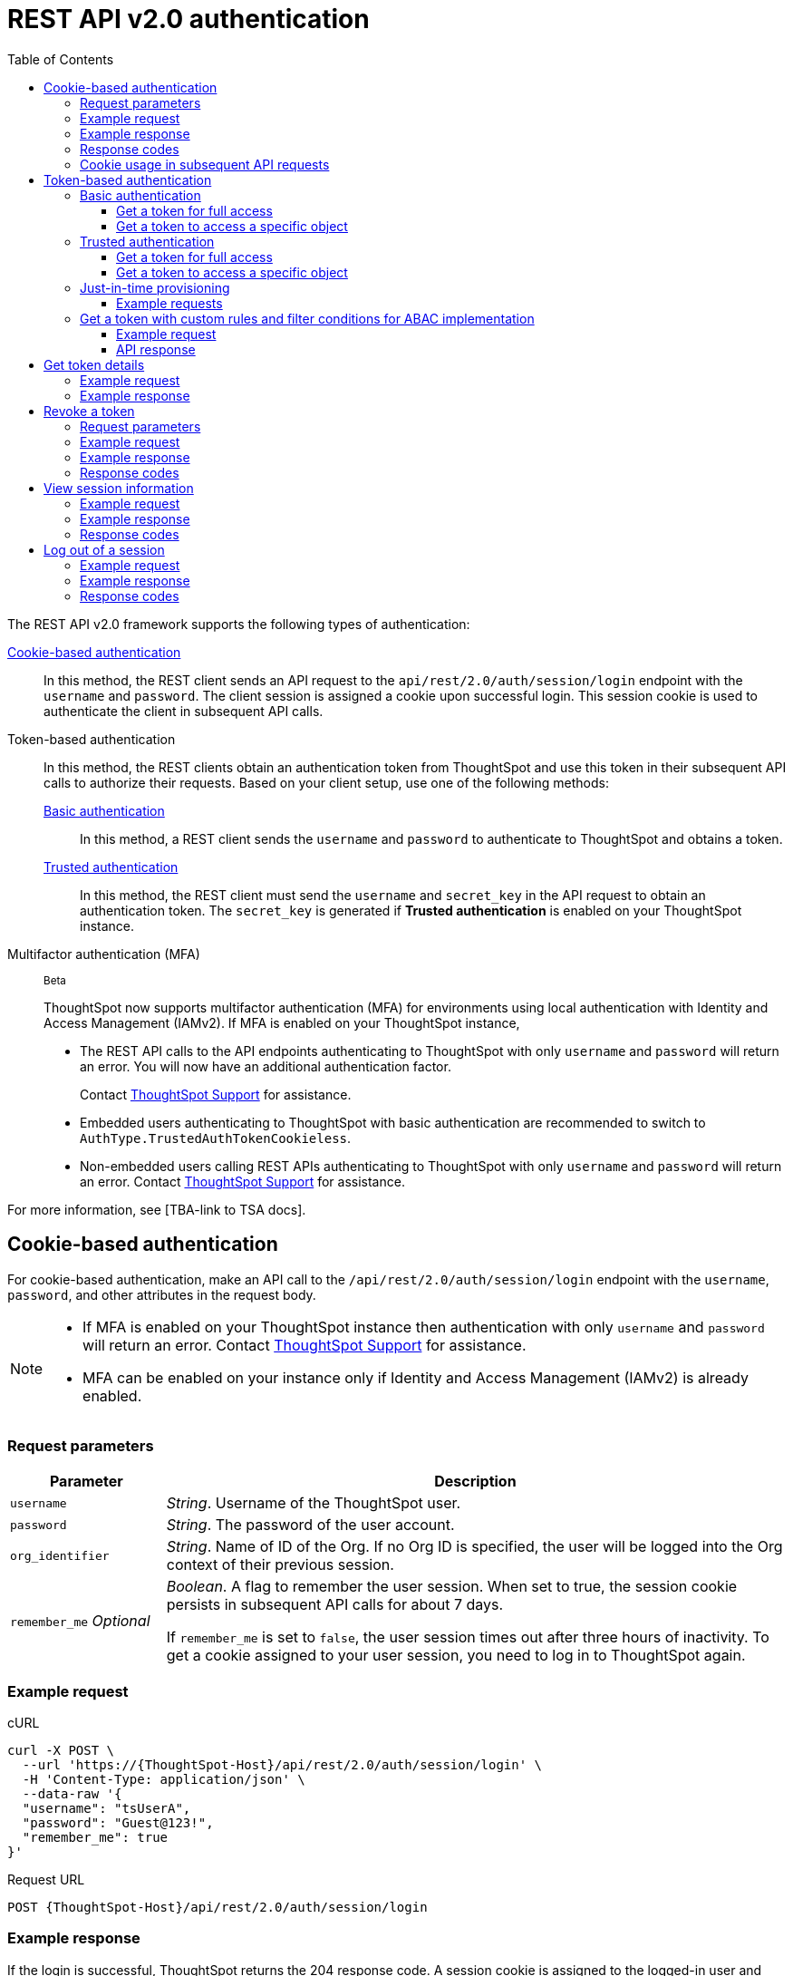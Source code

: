 = REST API v2.0 authentication
:toc: true
:toclevels: 3

:page-title: User authentication and session management
:page-pageid: api-authv2
:page-description: REST v2 APIs support basic and token-based authentication methods.

The REST API v2.0 framework supports the following types of authentication:

xref:authentication.adoc#loginTS[Cookie-based authentication]::
In this method, the REST client sends an API request to the `api/rest/2.0/auth/session/login` endpoint with the `username` and `password`. The client session is assigned a cookie upon successful login. This session cookie is used to authenticate the client in subsequent API calls.

Token-based authentication::
In this method, the REST clients obtain an authentication token from ThoughtSpot and use this token in their subsequent API calls to authorize their requests. Based on your client setup, use one of the following methods:

xref:authentication.adoc#_basic_authentication[Basic authentication];;
In this method, a REST client sends the `username` and `password` to authenticate to ThoughtSpot and obtains a token.

xref:authentication.adoc#trusted-auth-v2[Trusted authentication];;
In this method, the REST client must send the `username` and `secret_key` in the API request to obtain an authentication token. The `secret_key` is generated if **Trusted authentication** is enabled on your ThoughtSpot instance.

Multifactor authentication (MFA):: [beta betaBackground]^Beta^
+
ThoughtSpot now supports multifactor authentication (MFA) for environments using local authentication with Identity and Access Management (IAMv2). If MFA  is enabled on your ThoughtSpot instance,

*  The REST API calls to the API endpoints authenticating to ThoughtSpot with only `username` and `password` will return an error. You will now have an additional authentication factor.
+
Contact https://community.thoughtspot.com/customers/s/login/?ec=302&startURL=%2Fcustomers%2Fs%2Fcontactsupport[ThoughtSpot Support] for assistance.
* Embedded users authenticating to ThoughtSpot with basic authentication are recommended to switch to `AuthType.TrustedAuthTokenCookieless`.
* Non-embedded users calling REST APIs authenticating to ThoughtSpot with only `username` and `password` will return an error. Contact https://community.thoughtspot.com/customers/s/login/?ec=302&startURL=%2Fcustomers%2Fs%2Fcontactsupport[ThoughtSpot Support] for assistance.

For more information, see [TBA-link to TSA docs].

[#loginTS]
== Cookie-based authentication
For cookie-based authentication, make an API call to the `/api/rest/2.0/auth/session/login` endpoint with the `username`, `password`, and other attributes in the request body.

[NOTE]
====
* If MFA is enabled on your ThoughtSpot instance then authentication with only `username` and `password` will return an error. Contact https://community.thoughtspot.com/customers/s/login/?ec=302&startURL=%2Fcustomers%2Fs%2Fcontactsupport[ThoughtSpot Support] for assistance.
* MFA can be enabled on your instance only if Identity and Access Management (IAMv2) is already enabled.
====

=== Request parameters
[width="100%" cols="1,4"]
[options='header']
|=====
|Parameter|Description
|`username`
|__String__. Username of the ThoughtSpot user.

|`password`
|__String__. The password of the user account.

|`org_identifier`
|__String__. Name of ID of the Org. If no Org ID is specified, the user will be logged into the Org context of their previous session.

|`remember_me`
__Optional__
|__Boolean__. A flag to remember the user session.
When set to true, the session cookie persists in subsequent API calls for about 7 days.

If `remember_me` is set to `false`, the user session times out after three hours of inactivity. To get a cookie assigned to your user session, you need to log in to ThoughtSpot again.
|=====

=== Example request
.cURL
[source,cURL]
----
curl -X POST \
  --url 'https://{ThoughtSpot-Host}/api/rest/2.0/auth/session/login' \
  -H 'Content-Type: application/json' \
  --data-raw '{
  "username": "tsUserA",
  "password": "Guest@123!",
  "remember_me": true
}'
----

.Request URL
----
POST {ThoughtSpot-Host}/api/rest/2.0/auth/session/login
----

=== Example response

If the login is successful, ThoughtSpot returns the 204 response code. A session cookie is assigned to the logged-in user and sent in the response header.

----
Set-Cookie: JSESSIONID=b9a5b821-fa91-49ea-99fc-12817a141e76; Path=/; HttpOnly
Set-Cookie: clientId=76d83461-1b8a-425a-9116-66c8d6f006bb; Path=/; Secure; HttpOnly
----

=== Response codes

[width="100%" cols="1,4"]
[options='header']
|=====
|HTTP status code|Description
|**204**
|Successful logon
|**400**
|Bad request +
Invalid username or password
|**401**
|Unauthorized success +
|**500**
|Operation failed
|=====

=== Cookie usage in subsequent API requests

The session cookie is automatically set in the request header when you make your subsequent API calls via a web browser. Note that if you are using a Web browser or Postman to make a REST API call, the session cookie obtained from the  `/tspublic/v1/session/login` API call is automatically set. REST clients in a non-browser environment must include the session cookie in the request header as shown in the following example:

[source,cURL]
----
curl -X POST \
  --url 'https://{ThoughtSpot-Host}/api/rest/2.0/metadata/search' \
  -H 'Accept: application/json'\
  -H 'Content-Type: application/json' \
  -H 'Cookie: JSESSIONID=fc3424f9-d3f0-4a24-bd33-400fd826cac7; clientId=70cf1328-af97-40b2-9bd5-1c520e133963' \
  --data-raw '{
    "metadata": [
     {
      "type": "LIVEBOARD"
      }
    ]
  }'
----

[NOTE]
====
If you are accessing the REST API outside a web browser, create a long-lived session object in your code, and then call the login API using that session object. Make subsequent REST API calls with the same session object to send the cookie along with the other aspects of the particular REST API call.
====

[#bearerToken]
== Token-based authentication

In this method, REST clients can send a `POST` request to the `/api/rest/2.0/auth/token/full` or `/api/rest/2.0/auth/token/object` API endpoint to get an authentication token. After ThoughtSpot issues an authentication token, the user must include the token in the `Authorization` header of their subsequent API requests.

[NOTE]
====
By default, the token obtained from ThoughtSpot is valid for 5 minutes (300 seconds). If a REST client tries to make an API call with an expired token, the server returns an error. In such cases, obtain a new token and use it in your subsequent API calls. If you want to use the token for more than 5 minutes, set the token expiry duration to a higher value.
====

=== Basic authentication

You can obtain a token that grants read-only access to a ThoughtSpot metadata object via a `POST` request to the `/api/rest/2.0/auth/token/object` endpoint, or get a token that grants full access to  ThoughtSpot via `/api/rest/2.0/auth/token/full`.

[NOTE]
====
* If MFA is enabled on your ThoughtSpot instance then authentication with only `username` and `password` will return an error. Contact https://community.thoughtspot.com/customers/s/login/?ec=302&startURL=%2Fcustomers%2Fs%2Fcontactsupport[ThoughtSpot Support] for assistance.
* MFA can be enabled on your instance only if Identity and Access Management (IAMv2) is already enabled.
====

==== Get a token for full access

To get an access token that grants full access to ThoughtSpot, send a `POST` request with `username`, `password`, and other attributes to the `/api/rest/2.0/auth/token/full` endpoint:

[width="100%" cols="1,4"]
[options='header']
|=====
|Parameter|Description
|`username`
|__String__. Username of the ThoughtSpot user.
|`password`
|__String__. Password of the user account.
|`org_id` +
__Optional__|__Integer__. If the Orgs feature is enabled on your instance, specify the ID of the Org for which you want to generate the authentication token. If no value is specified, the token is generated for the Primary Org (Org 0).
|`validity_time_in_sec` +
__Optional__|__Integer__. Token validity duration in seconds. By default, the token is valid for 5 minutes.
|=====

===== Example request

.cURL
[sourc,cURL]
----
curl -X POST \
  --url 'https://{ThoughtSpot-Host}/api/rest/2.0/auth/token/full' \
  -H 'Accept: application/json'\
  -H 'Content-Type: application/json' \
  --data-raw '{
  "username": "tsUserA",
  "password": "Guest123!",
  "org_id": 1,
  "validity_time_in_sec": 86400
}'
----

===== Example response
If the API request is successful, ThoughtSpot returns the authentication token that grants full application access.

[source,JSON]
----
{
  "token": "{AUTH_TOKEN}",
  "creation_time_in_millis": 1675129264089,
  "expiration_time_in_millis": 1675129564089,
  "scope": {
    "access_type": "FULL",
    "org_id": 1,
    "metadata_id": null
  },
  "valid_for_user_id": "59a122dc0-38d7-43e7-bb90-86f724c7b602",
  "valid_for_username": "tsUserA"
}
----

===== Response codes
[width="100%" cols="1,4"]
[options='header']
|=====
|HTTP status code|Description
|**204**
|Successful logon
|**400**
|Bad request +
Invalid parameter
|**401**
|Unauthorized success
|**403**
|Forbidden access
|**500**
|Operation failed
|=====

==== Get a token to access a specific object

To get a token that grants read-only access to a ThoughtSpot metadata object, send a `POST` request with `username`, `password`, `object_id`, and other attributes to the `/api/rest/2.0/auth/token/object` endpoint:

[width="100%" cols="1,4"]
[options='header']
|=====
|Parameter|  Description
|`username`
|__String__. Username of the ThoughtSpot user.
|`password`
|__String__. Password of the user account.
|`object_id`
|__String__. GUID of the ThoughtSpot object.
The token obtained from this API request grants `Read-Only` access to the specified object.
|`org_id` +
__Optional__|__Integer__. If the Orgs feature is enabled on your instance, specify the ID of the Org for which you want to generate the authentication token. If no value is specified, the token is generated for the Primary Org (Org 0).
|`validity_time_in_sec` +
__Optional__|__Integer__. Token validity duration in seconds. By default, the token is valid for 5 minutes.
|=====

===== Example request

.cURL
[sourc,cURL]
----
curl -X POST \
  --url 'https://{ThoughtSpot-Host}/api/rest/2.0/auth/token/object' \
  -H 'Accept: application/json'\
  -H 'Content-Type: application/json' \
  --data-raw '{
  "username": "tsUserA",
  "org_id": 1,
  "validity_time_in_sec": 86400,
  "auto_create": false,
  "password": "Guest123!"
  "object_id": "fa68ae91-7588-4136-bacd-d71fb12dda69"
}'
----

===== Example response
If the API request is successful, ThoughtSpot returns the authentication token that grants access to the metadata object specified in the request.

[source,JSON]
----
{
  "token": "{AUTH_TOKEN}",
  "creation_time_in_millis": 1675129264089,
  "expiration_time_in_millis": 1675129564089,
  "scope": {
    "access_type": "REPORT_BOOK_VIEW",
    "org_id": 1,
    "metadata_id": "e65d7d3b-c934-4a59-baa1-d5cb7b679cc9"
  },
  "valid_for_user_id": "59a122dc0-38d7-43e7-bb90-86f724c7b602",
  "valid_for_username": "tsUserA"
}
----

===== Response codes
[width="100%" cols="1,4"]
[options='header']
|=====
|HTTP status code|Description
|**204**
|Successful logon
|**400**
|Bad request +
Invalid parameter
|**401**
|Unauthorized success
|**403**
|Forbidden access
|**500**
|Operation failed
|=====

[#trusted-auth-v2]
=== Trusted authentication

Trusted authentication allows an authenticator service to request tokens on behalf of users who require access to the ThoughtSpot content embedded in a third-party application.

The token issued from ThoughtSpot can be used to log in a user. By default, the token is valid for 300 seconds and the token expiration duration is configurable. Note that the token is necessary only during the login process, after which any request to ThoughtSpot will include session cookies identifying the signed-in user.

To request a token on behalf of another user, you need administrator privileges and a `secret key` that allows you to securely pass the authentication details of an embedded application user. The `secret key` is generated xref:trusted-authentication.adoc#trusted-auth-enable[when Trusted authentication is enabled on a ThoughtSpot instance].

==== Get a token for full access

To get an access token that grants full access to ThoughtSpot, send a `POST` request with `username`, `secret_key`, and other attributes to the `/api/rest/2.0/auth/token/full` endpoint:

[width="100%" cols="1,4"]
[options='header']
|=====
|Parameter|  Description
|`username`
|__String__. Username of the ThoughtSpot user. If the user is not available in ThoughtSpot, you can set the `auto_create` parameter to `true` to create a user just-in-time(JIT).
|`secret_key`
|__String__. The secret key string generated for your ThoughtSpot instance. The secret key is created xref:trusted-authentication.adoc#trusted-auth-enable[when trusted authentication is enabled] on your instance.
|`validity_time_in_sec` +
__Optional__| __Integer__. Token expiry duration in seconds. The default duration is 300 seconds.
|`org_id` +
__Optional__|__Integer__. If the Orgs feature is enabled on your instance, specify the ID of the Org for which you want to generate the authentication token. If no value is specified, the token is generated for the Primary Org (Org 0).
|=====

===== Example request

The following example shows the request body with `username` and `secret_key`:

.cURL
[source,cURL]
----
curl -X POST \
  --url 'https://stage-grapes-champagne.thoughtspotstaging.cloud/api/rest/2.0/auth/token/full'  \
  -H 'Accept: application/json' \
  -H 'Content-Type: application/json' \
  --data-raw '{
  "username": "tsUserA",
  "org_id": 1,
  "validity_time_in_sec": 300,
  "auto_create": false,
  "secret_key": "2657f6f9-6aa9-4432-99f2-bf0d70f240ac"
}'
----


===== Example response
If the API request is successful, ThoughtSpot returns the authentication token that grants access to the metadata object specified in the request.

[source,JSON]
----
{
   "token":"{AUTH_TOKEN}",
   "creation_time_in_millis":1675163671270,
   "expiration_time_in_millis":1675163971270,
   "scope":{
      "access_type":"FULL",
      "org_id":1,
      "metadata_id":null
   },
   "valid_for_user_id":"fd873d1e-11cc-4246-8ee2-78e78d2b5840",
   "valid_for_username":"tsUserA"
}
----

===== Response codes
[width="100%" cols="2,4"]
[options='header']
|=====
|HTTP status code|Description
|**204**
|Successful logon
|**400**
|Bad request +
Invalid parameter
|**401**
|Unauthorized success
|**403**
|Forbidden access
|**500**
|Operation failed
|=====

==== Get a token to access a specific object

To get a token that grants a `READ-ONLY` access to a specific metadata object, send a `POST` request with `username`, `secret_key`, `object_id`, and other attributes to the `/api/rest/2.0/auth/token/object` endpoint:

[width="100%" cols="1,4"]
[options='header']
|=====
|Parameter|Description
|`username`
|__String__. Username of the ThoughtSpot user. If the user is not available in ThoughtSpot, you can set the `auto_create` parameter to `true` to create a user just-in-time (JIT).

|`secret_key`
|__String__. The secret key string generated for your ThoughtSpot instance. The secret key is created xref:trusted-authentication.adoc#trusted-auth-enable[when trusted authentication is enabled] on your instance.

|`object_id`
|__String__. GUID of the ThoughtSpot object.
The token obtained from this API request grants `Read-Only` access to the specified object.
|`org_id` +
__Optional__|__Integer__. If the Orgs feature is enabled on your instance, specify the ID of the Org for which you want to generate the authentication token. If no value is specified, the token is generated for the Primary Org (Org 0).
|`validity_time_in_sec` +
__Optional__| __Integer__. Token expiry duration in seconds. The default duration is 300 seconds.
|=====

===== Example request

The following example shows the request body with `username`, `secret_key`, and `object_id`:

.cURL
[source,cURL]
----
curl -X POST \
  --url 'https://{ThoughtSpot-Host}/api/rest/2.0/auth/token/object' \
  -H 'Accept: application/json' \
  -H 'Content-Type: application/json' \
  --data-raw '{
  "username": "tsUserA",
  "org_id": 1,
  "object_id": "061457a2-27bc-43a9-9754-0cd873691bf0",
  "secret_key": "69fb6d98-1696-42c0-9841-22b078c04060",
}'
----

===== Example response
If the API request is successful, ThoughtSpot returns the authentication token that grants access to the metadata object specified in the request.

[source,JSON]
----
{
   "token":"{AUTH_TOKEN}",
   "creation_time_in_millis":1675162190374,
   "expiration_time_in_millis":1675162490374,
   "scope":{
      "access_type":"REPORT_BOOK_VIEW",
      "org_id":1,
      "metadata_id":"061457a2-27bc-43a9-9754-0cd873691bf0"
   },
   "valid_for_user_id":"fd873d1e-11cc-4246-8ee2-78e78d2b5840",
   "valid_for_username":"tsUserA"
}
----

===== Response codes

[width="100%" cols="2,4"]
[options='header']
|=====
|HTTP status code|Description
|**204**
|Successful logon
|**400**
|Bad request +
Invalid parameter
|**401**
|Unauthorized success
|**403**
|Forbidden access
|**500**
|Operation failed
|=====

=== Just-in-time provisioning

If the `username` does not exist in the ThoughtSpot system, you can provision a new user and assign privileges using `auto_create` and `group_identifiers` attributes. For xref:just-in-time-provisioning.adoc[Just-in-time provisioning], include the following attributes along with `username` and `secret_key` in the `POST` request body:

[width="100%" cols="1,4"]
[options='header']
|=====
|Parameter|Description
|`username`
|__String__. Username of the ThoughtSpot user. If the user is not available in ThoughtSpot, you can set the `auto_create` parameter to `true` to create a user just-in-time (JIT).
|`secret_key`
|__String__. The secret key string provided by the ThoughtSpot server. ThoughtSpot generates this secret key xref:trusted-authentication.adoc#trusted-auth-enable[when trusted authentication is enabled].
|`email` +
__Optional__ |__String__. Email address of the user. Use this parameter to add the email address of the user during JIT provisioning.
|`display_name` +
__Optional__ |__String__. Display name of the user. Use this parameter when adding a user  just-in-time (JIT).
|`auto_create` +
__Optional__|__Boolean__. Creates a user if the specified username is not already available in ThoughtSpot. The default value is `false`.
|`group_identifiers` +
__Optional__|__Array of Strings__. GUIDs or names of the groups to assign the user to. This attribute can be used in conjunction with `auto_create` to dynamically assign groups and privileges to a user.
|=====

==== Example requests

The following sample shows the request format to provision a new user just-in-time and get an authentication token that grants access to ThoughtSpot:

.cURL
[source,cURL]
----
curl -X POST \
  --url 'https://{ThoughtSpot-Host}/api/rest/2.0/auth/token/full' \
  -H 'Accept: application/json'\
  -H 'Content-Type: application/json' \
  --data-raw '{
  "username": "tsUserA",
  "object_id": "061457a2-27bc-43a9-9754-0cd873691bf0",
  "secret_key": "69fb6d98-1696-42c0-9841-22b078c04060",
  "org_id": 2
  "email": "userA@example.com",
  "display_name": "User A"
  "auto_create": true,
  "group_identifiers": [
    "DataAdmin",
    "Analyst"
  ]
}'
----

The following sample shows the request format to provision a new user just-in-time and get an authentication token that grants access to a specific metadata object in ThoughtSpot:

.cURL
[source,cURL]
----
curl -X POST \
  --url 'https://{ThoughtSpot-Host}/api/rest/2.0/auth/token/object' \
  -H 'Accept: application/json'\
  -H 'Content-Type: application/json' \
  --data-raw '{
  "username": "tsUserA",
  "object_id": "061457a2-27bc-43a9-9754-0cd873691bf0",
  "secret_key": "69fb6d98-1696-42c0-9841-22b078c04060",
  "org_id": 2
  "auto_create": true,
  "group_identifiers": [
    "DataAdmin",
    "Analyst"
  ]
}'
----

[NOTE]
====
The `auth/token/custom` API endpoint also allows you to automatically create a user during token generation. For more information, see xref:authentication.adoc#_get_tokens_with_custom_rules_and_filter_conditions[Get a token with custom rules and filter conditions for ABAC implementation].
====

[#_get_tokens_with_custom_rules_and_filter_conditions]
=== Get a token with custom rules and filter conditions for ABAC implementation

To get a token with security entitlements encoded in JSON Web Token (JWT) format for a user, send a `POST` request with the user details, filter rules, and parameter values to the `/api/rest/2.0/auth/token/custom` API endpoint. This API allows administrators to generate a token with a specific set of rules and column filtering conditions that are applied when a user session is created.

[NOTE]
====
If your application instance is upgraded 10.4.0.cl or a later version, ThoughtSpot recommends using the +++<a href="{{navprefix}}/restV2-playground?apiResourceId=http%2Fapi-endpoints%2Fauthentication%2Fget-custom-access-token">/api/rest/2.0/auth/token/custom</a>+++ API endpoint to generate a JWT token with custom security rules for Attribute-Based Access Control (ABAC) implementation. +
The `user_parameters` property used for generating an ABAC token via `/api/rest/2.0/auth/token/full` and `/api/rest/2.0/auth/token/object` API endpoints in the beta implementation is deprecated in 10.4.0.cl. +
If your current implementation is using the beta version of the ABAC and you want to migrate your beta ABAC implementation to `/api/rest/2.0/auth/token/custom`, refer to the instructions in xref:jwt-migration.adoc[ABAC migration guide].
====


[width="100%" cols="1,4"]
[options='header']
|=====
|Parameter|Description
|`username`
|__String__. Username of the ThoughtSpot user. If the user is not available in ThoughtSpot, a new user account will be created and added to ThoughtSpot.
|`password`
a|__String__. Password of the user account. If using `secret_key` to generate the token, do not specify the `Password`. +
If MFA is enabled on your ThoughtSpot instance then API call with only `username` and `password` will return an error.
|`secret_key`
|__String__. The secret key string provided by the ThoughtSpot server. ThoughtSpot generates this secret key xref:trusted-authentication.adoc#trusted-auth-enable[when trusted authentication is enabled].
|`validity_time_in_sec` +
__Optional__| __Integer__. Token expiry duration in seconds. The default duration is 300 seconds.
|`org_id` +
__Optional__|__Integer__. If the Orgs feature is enabled on your instance, specify the ID of the Org for which you want to generate the authentication token. If an Org ID is not specified, the token is generated for the Primary Org (Org 0).
|`persist_option` a| Indicates if the filter rules and Parameter attributes defined in the API request should persist for user sessions initiated with the token obtained from this API call. The following options are available:

* `APPEND` +
Adds the attributes defined in the API request to the user’s user properties. These properties will be applied to user sessions and for scheduled jobs if any.

* `NONE` +
The security entitlements assigned via attributes will be used only for the user session initiated with the token generated from this API call.

* `REPLACE` +
Available from 10.5.0.cl. Replaces existing user properties of the user with the attributes defined in this API request.

* `RESET` +
Resets the user properties assigned to a user upon token generation.

|`filter_rules`  a|__Array of filter rules__. An array of runtime filter conditions to pass via token. Each rule in the array must include the following information:

* `column_name` +
Name of the column in the data source object (Worksheet or Model).
* `operator` +
Filter operator to use. For a complete list of supported operators, see xref:runtime-filters.adoc#rtOperator[filter operators].
* `values` +
The values to filter on. To get all records, use `TS_WILDCARD_ALL` .

[source,JSON]
----
  "filter_rules": [
    {
      "column_name": "Customer ID",
      "operator": "EQ",
      "values": [
        "492810"
      ]
    },
    {
      "column_name": "Item type",
      "operator": "EQ",
      "values": [
        "Jackets"
      ]
    }
  ]
----

|`parameter_values` a| __Array of Parameter values__. Parameter rules to apply. Each rule in the array must include the following attributes:

* `name` +
Name of the column in the data source object (Worksheet or Model)
* `value` +
The values to use.

[source,JSON]
----
"parameter_values": [
    {
      "name": "Discount",
      "values": ["20"]
    },
    {
      "name": "DATE,
      "values": ["1656914873"]
    }
  ]
----
|`objects` +
__Optional__ |__Array of strings__. Array of the object names or GUIDs to which you want to apply the security rules. The object `type` is mandatory if the object `name` is specified as the `identifier`.

If no object is specified in the API request, the filter and Parameter rules will be applied to all objects that the user has access to.

|`email` +
__Optional__ |__String__. Email address of the user. Use this parameter to add the email address of the user if `auto_create` is set to `true`.
|`display_name` +
__Optional__ |__String__. Display name of the user. Use this parameter if `auto_create` is set to `true.
|`auto_create` +
__Optional__|__Boolean__. Available from 10.5.0.cl. Creates a user if the specified username is not already available in ThoughtSpot. The default value is `true`.
|`groups` +
__Optional__|__Array of Strings__. GUIDs or names of the groups to assign the user to. This attribute can be used in conjunction with `auto_create` to dynamically assign groups and privileges to a user.
|=====

==== Example request

[source,cURL]
----
curl -X POST \
  --url 'https://{ThoughtSpot-Host}/api/rest/2.0/auth/token/custom'  \
  -H 'Accept: application/json' \
  -H 'Content-Type: application/json' \
  --data-raw '{
  "username": "UserA",
  "validity_time_in_sec": 300,
  "persist_option": "APPEND",
  "auto_create": true,
  "filter_rules": [
    {
      "column_name": "Item type",
      "operator": "EQ",
      "values": [
        "Jackets","Bags"
      ]
    },
    {
      "column_name": "Customer ID",
      "operator": "EQ",
      "values": [
        "412870"
      ]
    }
  ],
  "parameter_values": [
    {
      "name": "Discount",
      "values": [
        "20"
      ]
    }
  ],
  "objects": [
    {
      "type": "LIVEBOARD",
      "identifier": "4c55ff63-d03e-497a-8ec6-1be083f160ee"
    }
  ],
  "email": "UserA@thoughtspot.com",
  "display_name": "User A",
  "groups": [
    {
      "identifier": "a71d5d1f-6e02-4ee1-a6e9-e158af844367"
    }
  ],
  "org_identifier": "0",
  "secret_key": "4c55ff63-d03e-497a-8ec6-1be083f160ee"
}'
----

==== API response
If API request is successful, the API returns a token with the security rules and attributes applied.

[source,JSON]
----
{
  "id": "3eefc15a-cad0-4de0-a85c-de6407a14fca",
  "token": "{AUTH_TOKEN}",
  "org": {
    "id": 0,
    "name": "Primary"
  },
  "user": {
    "id": "46228fb2-8db9-4b84-b015-82ea2f3b220d",
    "name": "UserA"
  },
  "creation_time_in_millis": 1733323274948,
  "expiration_time_in_millis": 1733323574708
}
----

===== Response codes

[options="header", cols="1,4"]
|====
|HTTP status code|Description
|**204**|Successful token revocation
|**400**|Invalid request
|**401**|Unauthorized access
|**403**|Forbidden access
|**500**|Failed operation or unauthorized request
|====

== Get token details

To get the authentication token assigned to the current session of the logged-in user, send a request to `/api/rest/2.0/auth/session/token`. You can also this API to get the token issued for the logged-in user for trusted authentication.

=== Example request

.cURL
[source,cURL]
----
curl -X GET \
  --url 'https://{ThoughtSpot-host}/api/rest/2.0/auth/session/token' \
  -H 'Accept: application/json'
----

=== Example response

[source,JSON]
----
 {
    "token": "{AUTH_TOKEN}"
    "creation_time_in_millis":1704471154477
    "expiration_time_in_millis":1704557554477
    "valid_for_user_id":"59481331-ee53-42be-a548-bd87be6ddd4a"
    "valid_for_username":"tsadmin"
 }
----

== Revoke a token

To revoke a token, send a `POST` request with the following attributes to the `/api/rest/2.0/auth/token/revoke` endpoint.

===== Request parameters

[width="100%" cols="1,4"]
[options='header']
|=====
|Parameter|  Description
|`user_identifier`
|__String__. GUID or name of the ThoughtSpot user.
|`token`
|__String__. Token issued for the user specified in `user_identifier`.
|=====

===== Example request

.cURL
[source, cURL]
----
curl -X POST \
  --url 'https://{ThoughtSpot-host}/api/rest/2.0/auth/token/revoke' \
  -H 'Authorization: Bearer {AUTH_TOKEN}'\
  -H 'Content-Type: application/json' \
  --data-raw '{
  "user_identifier": "tsUserA,
  "token": {access_token_user}
}'
----

===== Example response

If the API request is successful, the access token is revoked, and the current user session becomes invalid. Before making another API call, you must obtain a new token.

===== Response codes

[options="header", cols="1,4"]
|====
|HTTP status code|Description
|**204**|Successful token revocation
|**400**|Invalid request
|**401**|Unauthorized access
|**403**|Forbidden access
|**500**|Failed operation or unauthorized request
|====

== View session information

To get details of the session object for the currently logged-in user, send a `GET` request to the `GET /api/rest/2.0/auth/session/user` endpoint.


=== Example request

.cURL
[source, cURL]
----
curl -X GET \
  --url 'https://{ThoughtSpot-host}/api/rest/2.0/auth/session/user' \
  -H 'Authorization: Bearer {AUTH_TOKEN}'\
  -H 'Accept: application/json'
----

=== Example response

If the API request is successful, ThoughtSpot returns the following response:

[source, JSON]
----
{
   "id":"658a4b35-d021-4009-bf16-c66504dee6a4",
   "name":"tsUserZ",
   "display_name":"tsUserZ",
   "visibility":"SHARABLE",
   "author_id":"59481331-ee53-42be-a548-bd87be6ddd4a",
   "can_change_password":true,
   "complete_detail":true,
   "creation_time_in_millis":1675163378622,
   "current_org":{
      "id":0,
      "name":"Primary"
   },
   "deleted":false,
   "deprecated":false,
   "account_type":"REMOTE_USER",
   "account_status":"ACTIVE",
   "email":"testUser1@thoughtspot.com",
   "expiration_time_in_millis":1675171235,
   "external":false,
   "favorite_metadata":[

   ],
   "first_login_time_in_millis":1675170739789,
   "group_mask":4,
   "hidden":false,
   "home_liveboard":null,
   "incomplete_details":[

   ],
   "is_first_login":false,
   "modification_time_in_millis":1675170835628,
   "modifier_id":"59481331-ee53-42be-a548-bd87be6ddd4a",
   "notify_on_share":true,
   "onboarding_experience_completed":false,
   "orgs":[
      {
         "id":0,
         "name":"Primary"
      }
   ],
   "owner_id":"658a4b35-d021-4009-bf16-c66504dee6a4",
   "parent_type":"USER",
   "privileges":[
      "AUTHORING",
      "USERDATAUPLOADING",
      "DATADOWNLOADING",
      "DEVELOPER"
   ],
   "show_onboarding_experience":true,
   "super_user":false,
   "system_user":false,
   "tags":[

   ],
   "tenant_id":"982d6da9-9cd1-479e-b9a6-35aa05f9282a",
   "user_groups":[
      {
         "id":"0b531ff7-2a5e-45ee-a954-43fbd25c4c92",
         "name":"DATAMANAGEMENT"
      },
      {
         "id":"4fa3f1ca-337a-4fb3-9e7c-dc85da8e6b8e",
         "name":"A3ANALYSIS"
      },
      {
         "id":"ed7435bc-cab4-40c2-ab2e-87e517eb3640",
         "name":"Developer"
      },
      {
         "id":"1cf05016-988c-422a-aae6-bf0ac9f106b7",
         "name":"USERDATAUPLOADING"
      }
   ],
   "user_inherited_groups":[
      {
         "id":"ed7435bc-cab4-40c2-ab2e-87e517eb3640",
         "name":"Developer"
      },
      {
         "id":"1cf05016-988c-422a-aae6-bf0ac9f106b7",
         "name":"USERDATAUPLOADING"
      },
      {
         "id":"4fa3f1ca-337a-4fb3-9e7c-dc85da8e6b8e",
         "name":"A3ANALYSIS"
      },
      {
         "id":"0b531ff7-2a5e-45ee-a954-43fbd25c4c92",
         "name":"DATAMANAGEMENT"
      }
   ],
   "welcome_email_sent":false
}
----

=== Response codes

[options="header", cols="1,4"]
|===
|HTTP status code|Description
|**200**|Successful retrieval of session information
|**400**|Invalid request
|**401**|Unauthorized request
|**500**|Failed operation
|===

== Log out of a session

To log out of your current session, send a `POST` request to the `/api/rest/2.0/auth/session/logout` API endpoint.


=== Example request

.cURL
[source, cURL]
----
curl -X POST \
  --url 'https://{ThoughtSpot-host}/api/rest/2.0/auth/session/logout' \
  -H 'Content-Type: application/json'\
  -H 'Accept-Language: application/json'
----

=== Example response

If the API request is successful, ThoughtSpot returns the 204 response code and ends the user session.

=== Response codes

[options="header", cols="2,4"]
|===
|HTTP status code|Description
|**204**|The user is logged out of ThoughtSpot
|**500**|Failed operation
|===
